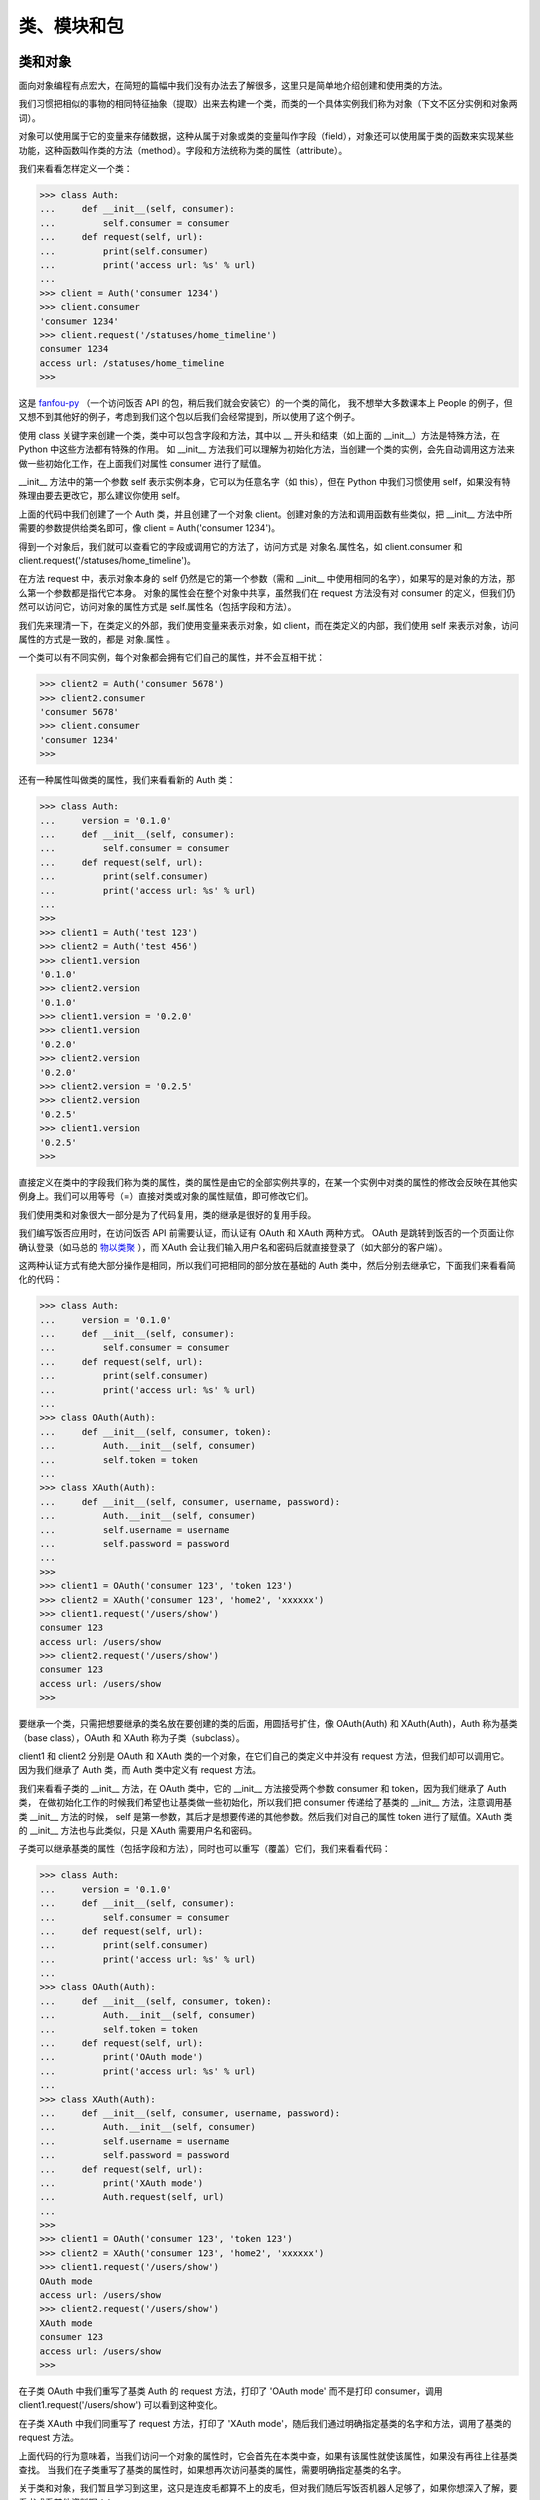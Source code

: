 类、模块和包
==============

类和对象
-----------

面向对象编程有点宏大，在简短的篇幅中我们没有办法去了解很多，这里只是简单地介绍创建和使用类的方法。

我们习惯把相似的事物的相同特征抽象（提取）出来去构建一个类，而类的一个具体实例我们称为对象（下文不区分实例和对象两词）。

对象可以使用属于它的变量来存储数据，这种从属于对象或类的变量叫作字段（field），对象还可以使用属于类的函数来实现某些功能，这种函数叫作类的方法（method）。字段和方法统称为类的属性（attribute）。

我们来看看怎样定义一个类：

.. code-block:: python

   >>> class Auth:
   ...     def __init__(self, consumer):
   ...         self.consumer = consumer
   ...     def request(self, url):
   ...         print(self.consumer)
   ...         print('access url: %s' % url)
   ...
   >>> client = Auth('consumer 1234')
   >>> client.consumer
   'consumer 1234'
   >>> client.request('/statuses/home_timeline')
   consumer 1234
   access url: /statuses/home_timeline
   >>> 

这是 `fanfou-py <https://github.com/akgnah/fanfou-py>`_ （一个访问饭否 API 的包，稍后我们就会安装它）的一个类的简化，
我不想举大多数课本上 People 的例子，但又想不到其他好的例子，考虑到我们这个包以后我们会经常提到，所以使用了这个例子。

使用 class 关键字来创建一个类，类中可以包含字段和方法，其中以 __ 开头和结束（如上面的 __init__）方法是特殊方法，在 Python 中这些方法都有特殊的作用。
如 __init__ 方法我们可以理解为初始化方法，当创建一个类的实例，会先自动调用这方法来做一些初始化工作，在上面我们对属性 consumer 进行了赋值。

__init__ 方法中的第一个参数 self 表示实例本身，它可以为任意名字（如 this），但在 Python 中我们习惯使用 self，如果没有特殊理由要去更改它，那么建议你使用 self。

上面的代码中我们创建了一个 Auth 类，并且创建了一个对象 client。创建对象的方法和调用函数有些类似，把 __init__ 方法中所需要的参数提供给类名即可，像 client = Auth('consumer 1234')。

得到一个对象后，我们就可以查看它的字段或调用它的方法了，访问方式是 对象名.属性名，如 client.consumer 和 client.request('/statuses/home_timeline')。

在方法 request 中，表示对象本身的 self 仍然是它的第一个参数（需和 __init__ 中使用相同的名字），如果写的是对象的方法，那么第一个参数都是指代它本身。
对象的属性会在整个对象中共享，虽然我们在 request 方法没有对 consumer 的定义，但我们仍然可以访问它，访问对象的属性方式是 self.属性名（包括字段和方法）。

我们先来理清一下，在类定义的外部，我们使用变量来表示对象，如 client，而在类定义的内部，我们使用 self 来表示对象，访问属性的方式是一致的，都是 对象.属性 。

一个类可以有不同实例，每个对象都会拥有它们自己的属性，并不会互相干扰：

.. code-block:: python

   >>> client2 = Auth('consumer 5678')
   >>> client2.consumer
   'consumer 5678'
   >>> client.consumer
   'consumer 1234'
   >>> 


还有一种属性叫做类的属性，我们来看看新的 Auth 类：

.. code-block:: python

   >>> class Auth:
   ...     version = '0.1.0'
   ...     def __init__(self, consumer):
   ...         self.consumer = consumer
   ...     def request(self, url):
   ...         print(self.consumer)
   ...         print('access url: %s' % url)
   ... 
   >>> 
   >>> client1 = Auth('test 123')
   >>> client2 = Auth('test 456')
   >>> client1.version
   '0.1.0'
   >>> client2.version
   '0.1.0'
   >>> client1.version = '0.2.0'
   >>> client1.version
   '0.2.0'
   >>> client2.version
   '0.2.0'
   >>> client2.version = '0.2.5'
   >>> client2.version
   '0.2.5'
   >>> client1.version
   '0.2.5'
   >>> 

直接定义在类中的字段我们称为类的属性，类的属性是由它的全部实例共享的，在某一个实例中对类的属性的修改会反映在其他实例身上。我们可以用等号（=）直接对类或对象的属性赋值，即可修改它们。

我们使用类和对象很大一部分是为了代码复用，类的继承是很好的复用手段。

我们编写饭否应用时，在访问饭否 API 前需要认证，而认证有 OAuth 和 XAuth 两种方式。
OAuth 是跳转到饭否的一个页面让你确认登录（如马总的 `物以类聚 <https://marcher.sinaapp.com/>`_ ），而 XAuth 会让我们输入用户名和密码后就直接登录了（如大部分的客户端）。

这两种认证方式有绝大部分操作是相同，所以我们可把相同的部分放在基础的 Auth 类中，然后分别去继承它，下面我们来看看简化的代码：

.. code-block:: python

   >>> class Auth:
   ...     version = '0.1.0'
   ...     def __init__(self, consumer):
   ...         self.consumer = consumer
   ...     def request(self, url):
   ...         print(self.consumer)
   ...         print('access url: %s' % url)
   ...
   >>> class OAuth(Auth):
   ...     def __init__(self, consumer, token):
   ...         Auth.__init__(self, consumer)
   ...         self.token = token
   ...
   >>> class XAuth(Auth):
   ...     def __init__(self, consumer, username, password):
   ...         Auth.__init__(self, consumer)
   ...         self.username = username
   ...         self.password = password
   ... 
   >>> 
   >>> client1 = OAuth('consumer 123', 'token 123')
   >>> client2 = XAuth('consumer 123', 'home2', 'xxxxxx')
   >>> client1.request('/users/show')
   consumer 123
   access url: /users/show
   >>> client2.request('/users/show')
   consumer 123
   access url: /users/show
   >>> 
   
要继承一个类，只需把想要继承的类名放在要创建的类的后面，用圆括号扩住，像 OAuth(Auth) 和 XAuth(Auth)，Auth 称为基类（base class），OAuth 和 XAuth 称为子类（subclass）。

client1 和 client2 分别是 OAuth 和 XAuth 类的一个对象，在它们自己的类定义中并没有 request 方法，但我们却可以调用它。
因为我们继承了 Auth 类，而 Auth 类中定义有 request 方法。

我们来看看子类的 __init__ 方法，在 OAuth 类中，它的 __init__ 方法接受两个参数 consumer 和 token，因为我们继承了 Auth 类，
在做初始化工作的时候我们希望也让基类做一些初始化，所以我们把 consumer 传递给了基类的 __init__ 方法，注意调用基类 __init__ 方法的时候，
self 是第一参数，其后才是想要传递的其他参数。然后我们对自己的属性 token 进行了赋值。XAuth 类的 __init__ 方法也与此类似，只是 XAuth 需要用户名和密码。

子类可以继承基类的属性（包括字段和方法），同时也可以重写（覆盖）它们，我们来看看代码：

.. code-block:: python

   >>> class Auth:
   ...     version = '0.1.0'
   ...     def __init__(self, consumer):
   ...         self.consumer = consumer
   ...     def request(self, url):
   ...         print(self.consumer)
   ...         print('access url: %s' % url)
   ... 
   >>> class OAuth(Auth):
   ...     def __init__(self, consumer, token):
   ...         Auth.__init__(self, consumer)
   ...         self.token = token
   ...     def request(self, url):
   ...         print('OAuth mode')
   ...         print('access url: %s' % url)
   ... 
   >>> class XAuth(Auth):
   ...     def __init__(self, consumer, username, password):
   ...         Auth.__init__(self, consumer)
   ...         self.username = username
   ...         self.password = password
   ...     def request(self, url):
   ...         print('XAuth mode')
   ...         Auth.request(self, url)
   ... 
   >>> 
   >>> client1 = OAuth('consumer 123', 'token 123')
   >>> client2 = XAuth('consumer 123', 'home2', 'xxxxxx')
   >>> client1.request('/users/show')
   OAuth mode
   access url: /users/show
   >>> client2.request('/users/show')
   XAuth mode
   consumer 123
   access url: /users/show
   >>> 

在子类 OAuth 中我们重写了基类 Auth 的 request 方法，打印了 'OAuth mode' 而不是打印 consumer，调用 client1.request('/users/show') 可以看到这种变化。

在子类 XAuth 中我们同重写了 request 方法，打印了 'XAuth mode'，随后我们通过明确指定基类的名字和方法，调用了基类的 request 方法。

上面代码的行为意味着，当我们访问一个对象的属性时，它会首先在本类中查，如果有该属性就使该属性，如果没有再往上往基类查找。
当我们在子类重写了基类的属性时，如果想再次访问基类的属性，需要明确指定基类的名字。

关于类和对象，我们暂且学习到这里，这只是连皮毛都算不上的皮毛，但对我们随后写饭否机器人足够了，如果你想深入了解，要看书或看其他资料喔 ^_^。


模块
-------

我们学会了编写自己的类和函数，它们是代码复用的手段之一，在它们之上的代码复用的方法是模块，把代码保存为以 .py 为后辍的文件即可编写一个模块。

请用文本编辑器输入下面的代码，并保存为 foo.py（以下假设你保存在了 d 盘）：

.. code-block:: python

   x = 1024


   class Bar:
       def hi(self):
           print('foo.py: Bar, hi')


   def func():
       print('foo.py: func')


   def main():
       print('foo.py: main')


   print(x)
   if __name__ == '__main__':
       main()


上面的代码只是简单 print 一些东西，没什么实用意义，只是为了说明模块的用法。现在请打开 命令行提示符，跟着做下面操作：

输入 d: 并按下回车，接着输入 python foo.py 并按下回车，你将会看到 1024 和 'foo.py: main' 被打印在屏幕上，我们稍后再作解释。

现在请输入 python 并按下回车，进入 Python 交互环境：

.. code-block:: python

   >>> import foo
   1024
   >>> foo.x
   1024
   >>> bar = foo.Bar()
   >>> bar.hi()
   foo.py: Bar
   >>> foo.func()
   foo.py: func
   >>> foo.main()
   foo.py: main
   >>> 

我们可以使用 import 文件名（不带 .py 后辍）来导入一个模块，随后即可通过 模块名.成员名 来访问模块的成员，包括变量、类和函数，
如上面的 foo.x、foo.Bar() 和 foo.func() 等。

在导入一个模块的时候，Python 会自动执行一次这个文件，所以我们 import foo 时看到 1024 被打印在屏幕上，而此时我们还没做任何其他操作。

在上面的代码中我们还可以看到，定义 __init__ 方法在类中不是必须的，如果你无需做初始化工作，你可以不用定义这个方法，Python 会默认提供。

Python 中有个特殊的变量 __name__，常用在编写模块的时，这个变量能辨识这个文件是被作为主文件执行，还是被导入作为模块，
如果是前者，那么 __name__ 的值为 '__main__'，如果是后者，它的值可能是文件名或包名（我们马上会说到包）跟着文件名。

这就是为什么当我们在命令行提示符下执行 python foo.py 的时候，main 会被调用，而导入的时候只打印了 1024。

我们还可以使用 from xx import yy 语句来只导入模块中的某个成员，使用这种格式时访问导的成员不需要加上模块名作为前缀：

.. code-block:: python

   >>> from foo import func
   1024
   >>> func()
   foo.py: func
   >>> 
   
还可以使用 from xx import * 来导入模块中的全部成员，不过强烈不建议这么做，这样做很容易会造成命名混乱。
比如，你从两个模块中这样导入全部成员，而两个模块中刚好有同名的变量或函数，那么后来导入的将会覆盖前面的。

语句 import 和 from xx import yy 后面都可以跟着一个可选的 as 来重新命名，如：

.. code-block:: python

   >>> import foo as f
   1024
   >>> f.x
   1024
   >>> from foo import Bar as B
   >>> b = B()
   >>> b.hi()
   foo.py: Bar
   >>> 
   
使用内置的 dir() 函数可以查看模块的成员，或查看对象的属性，在我们使用别人的模块或类的时候，这个函数很方便地帮我们快速了解：

.. code-block:: python

   >>> import foo
   1024
   >>> dir(foo)
   ['Bar', '__builtins__', '__cached__', '__doc__', '__file__',
   '__loader__', '__name__', '__package__', '__spec__', 'x']
   >>> 


   
包（package）
---------------

包是在模块之上的组织代码的方式，至少包含一个名为 __init__.py 的文件的文件夹就是一个包，文件夹中还可以有其他模块。

下面我们来做一个自己的包，然后结束本章，下章是我们进入正式开发的最后准备。

请在 d 盘新建一个名为 bar 的文件夹，然后新建一个名为 __init__.py 的空白文件，把上一小节的 foo.py 复制进去，这样包就完成了，我们来测试一下。

请打开命令行提示符，输入 d: 并回车切换路径到 d 盘，输入 python 并按下回车：

.. code-block:: python

   >>> from bar import foo
   1024  # 咦，为什么会出现 1024
   >>> foo.x
   1024
   >>> bar = foo.Bar()
   >>> bar.hi()
   foo.py: Bar
   >>> 

我们试试导入整个包：

.. code-block:: python

   >>> import bar
   >>> dir(bar)
   ['__builtins__', '__cached__', '__doc__', '__file__', '__loader__',
   '__name__', '__package__', '__path__', '__spec__']
   >>> 

咦，foo 哪里去了，按照我们对包的文件层次的直观感觉，导入整个包应该会导入文件夹的模块才对。我们来看点有趣的：

.. code-block:: python

   >>> import bar
   >>> from bar import foo
   1024
   >>> foo.__file__
   'D:\\Code\\bar\\foo.py'
   >>> bar.__file__
   'D:\\Code\\bar\\__init__.py'
   >>> 
   
模块的 __file__ 属性可以记录了模块的文件位置，输入 foo.__file__ 我们得到了 foo 的位置。
你是否会认为 bar.__file__ 应该是 bar 文件夹的位置，但我们得到的是文件夹下的 __init__.py。

看到这里我们应该可以猜测为什么导入整个包的时候，foo 不见了。使用 import bar 时，Python 实际上导入的是 bar 包下的 __init__.py 文件。

那么如果我们想 import bar 时能导入 foo 该怎办，事实上这是很正常的需求。

上面我们新建的 __init__.py 是空白文件，现在请用编辑器打开它，输入下面代码：

.. code-block:: python

   from . import foo

保存文件后请先退出刚才打开的交互环境，再次进入后：

.. code-block:: python

   >>> import bar
   1024
   >>> bar.foo
   <module 'bar.foo' from 'D:\\Code\\bar\\foo.py'>
   >>> dir(bar)
   ['__all__', '__builtins__', '__cached__', '__doc__', '__file__',
   '__loader__', '__name__', '__package__', '__path__', '__spec__', 'foo']
   >>> 

上面添加到 __init__.py 代码中的 . 表示当前目录。这次 foo 出现了，请思考一下为什么会这样？

因为 import bar 的时候导入了 __init__.py 文件，而 __init__.py 导入了 foo.py 文件。

最后我们来看下 import 的时候 Python 能从哪些地方导入模块或包：

.. code-block:: python

   >>> import sys
   >>> sys.path
   ['', 'D:\\Python36\\python36.zip', 'D:\\Python36\\DLLs',
   'D:\\Python36\\lib', 'D:\\Python36', 'D:\\Python36\\lib\\site-packages',
   'D:\\Python36\\lib\\site-packages\\markupsafe-1.0-py3.6-win-amd64.egg']
   >>> 

因为安装路径的不同，你得到的结果可能和我不同。sys.path 保存着 Python 导入时会查找的路径，它是一个列表，列表的首项是空字符串，空字符串代表的是当前目录。

因为 sys.path 是一个列表，所以你应该能想到如果想增加查找路径应该怎样做。

包和模块我们统称为库。
